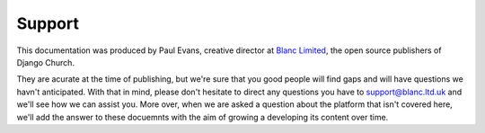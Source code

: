 Support
=======

This documentation was produced by Paul Evans, creative director at `Blanc Limited <http://www.blanc.agency>`_, the open source publishers of Django Church.

They are acurate at the time of publishing, but we're sure that you good people will find gaps and will have questions we havn't anticipated. With that in mind, please don't hesitate to direct any questions you have to support@blanc.ltd.uk and we'll see how we can assist you. More over, when we are asked a question about the platform that isn't covered here, we'll add the answer to these docuemnts with the aim of growing a developing its content over time.
